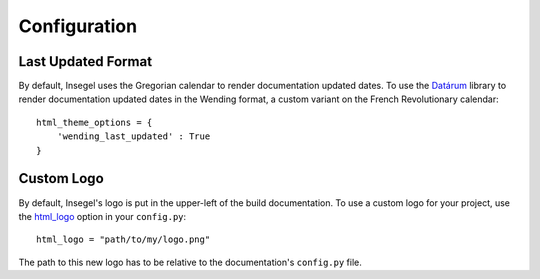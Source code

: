 =============
Configuration
=============

Last Updated Format
===================

By default, Insegel uses the Gregorian calendar to render documentation updated
dates. To use the `Datárum`_ library to render documentation updated
dates in the Wending format, a custom variant on the French Revolutionary
calendar::

    html_theme_options = {
        'wending_last_updated' : True
    }


Custom Logo
===========

By default, Insegel's logo is put in the upper-left of the build documentation.
To use a custom logo for your project, use the `html_logo`_ option in your
``config.py``::

    html_logo = "path/to/my/logo.png"

The path to this new logo has to be relative to the documentation's ``config.py``
file.


.. _Datárum: https://github.com/Autophagy/datarum
.. _html_logo: https://www.sphinx-doc.org/en/master/usage/configuration.html#confval-html_logo
